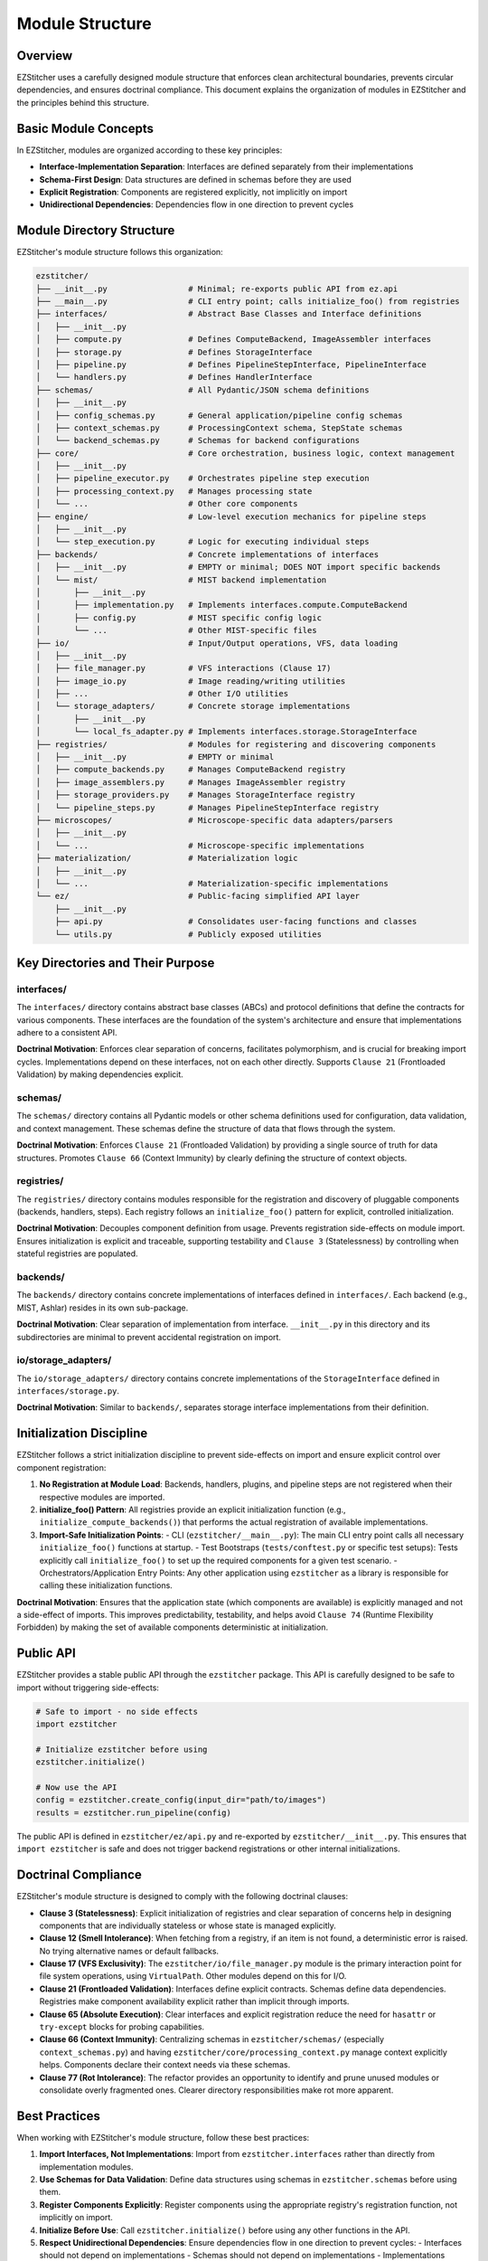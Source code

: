 .. _module-structure:

================
Module Structure
================

.. _module-overview:

Overview
--------

EZStitcher uses a carefully designed module structure that enforces clean architectural boundaries, prevents circular dependencies, and ensures doctrinal compliance. This document explains the organization of modules in EZStitcher and the principles behind this structure.

.. _module-basic-concepts:

Basic Module Concepts
--------------------

In EZStitcher, modules are organized according to these key principles:

* **Interface-Implementation Separation**: Interfaces are defined separately from their implementations
* **Schema-First Design**: Data structures are defined in schemas before they are used
* **Explicit Registration**: Components are registered explicitly, not implicitly on import
* **Unidirectional Dependencies**: Dependencies flow in one direction to prevent cycles

.. _module-directory-structure:

Module Directory Structure
-------------------------

EZStitcher's module structure follows this organization:

.. code-block:: text

    ezstitcher/
    ├── __init__.py                 # Minimal; re-exports public API from ez.api
    ├── __main__.py                 # CLI entry point; calls initialize_foo() from registries
    ├── interfaces/                 # Abstract Base Classes and Interface definitions
    │   ├── __init__.py
    │   ├── compute.py              # Defines ComputeBackend, ImageAssembler interfaces
    │   ├── storage.py              # Defines StorageInterface
    │   ├── pipeline.py             # Defines PipelineStepInterface, PipelineInterface
    │   └── handlers.py             # Defines HandlerInterface
    ├── schemas/                    # All Pydantic/JSON schema definitions
    │   ├── __init__.py
    │   ├── config_schemas.py       # General application/pipeline config schemas
    │   ├── context_schemas.py      # ProcessingContext schema, StepState schemas
    │   └── backend_schemas.py      # Schemas for backend configurations
    ├── core/                       # Core orchestration, business logic, context management
    │   ├── __init__.py
    │   ├── pipeline_executor.py    # Orchestrates pipeline step execution
    │   ├── processing_context.py   # Manages processing state
    │   └── ...                     # Other core components
    ├── engine/                     # Low-level execution mechanics for pipeline steps
    │   ├── __init__.py
    │   └── step_execution.py       # Logic for executing individual steps
    ├── backends/                   # Concrete implementations of interfaces
    │   ├── __init__.py             # EMPTY or minimal; DOES NOT import specific backends
    │   └── mist/                   # MIST backend implementation
    │       ├── __init__.py
    │       ├── implementation.py   # Implements interfaces.compute.ComputeBackend
    │       ├── config.py           # MIST specific config logic
    │       └── ...                 # Other MIST-specific files
    ├── io/                         # Input/Output operations, VFS, data loading
    │   ├── __init__.py
    │   ├── file_manager.py         # VFS interactions (Clause 17)
    │   ├── image_io.py             # Image reading/writing utilities
    │   ├── ...                     # Other I/O utilities
    │   └── storage_adapters/       # Concrete storage implementations
    │       ├── __init__.py
    │       └── local_fs_adapter.py # Implements interfaces.storage.StorageInterface
    ├── registries/                 # Modules for registering and discovering components
    │   ├── __init__.py             # EMPTY or minimal
    │   ├── compute_backends.py     # Manages ComputeBackend registry
    │   ├── image_assemblers.py     # Manages ImageAssembler registry
    │   ├── storage_providers.py    # Manages StorageInterface registry
    │   └── pipeline_steps.py       # Manages PipelineStepInterface registry
    ├── microscopes/                # Microscope-specific data adapters/parsers
    │   ├── __init__.py
    │   └── ...                     # Microscope-specific implementations
    ├── materialization/            # Materialization logic
    │   ├── __init__.py
    │   └── ...                     # Materialization-specific implementations
    └── ez/                         # Public-facing simplified API layer
        ├── __init__.py
        ├── api.py                  # Consolidates user-facing functions and classes
        └── utils.py                # Publicly exposed utilities

.. _module-key-directories:

Key Directories and Their Purpose
--------------------------------

interfaces/
^^^^^^^^^^^

The ``interfaces/`` directory contains abstract base classes (ABCs) and protocol definitions that define the contracts for various components. These interfaces are the foundation of the system's architecture and ensure that implementations adhere to a consistent API.

**Doctrinal Motivation**: Enforces clear separation of concerns, facilitates polymorphism, and is crucial for breaking import cycles. Implementations depend on these interfaces, not on each other directly. Supports ``Clause 21`` (Frontloaded Validation) by making dependencies explicit.

schemas/
^^^^^^^^

The ``schemas/`` directory contains all Pydantic models or other schema definitions used for configuration, data validation, and context management. These schemas define the structure of data that flows through the system.

**Doctrinal Motivation**: Enforces ``Clause 21`` (Frontloaded Validation) by providing a single source of truth for data structures. Promotes ``Clause 66`` (Context Immunity) by clearly defining the structure of context objects.

registries/
^^^^^^^^^^^

The ``registries/`` directory contains modules responsible for the registration and discovery of pluggable components (backends, handlers, steps). Each registry follows an ``initialize_foo()`` pattern for explicit, controlled initialization.

**Doctrinal Motivation**: Decouples component definition from usage. Prevents registration side-effects on module import. Ensures initialization is explicit and traceable, supporting testability and ``Clause 3`` (Statelessness) by controlling when stateful registries are populated.

backends/
^^^^^^^^^

The ``backends/`` directory contains concrete implementations of interfaces defined in ``interfaces/``. Each backend (e.g., MIST, Ashlar) resides in its own sub-package.

**Doctrinal Motivation**: Clear separation of implementation from interface. ``__init__.py`` in this directory and its subdirectories are minimal to prevent accidental registration on import.

io/storage_adapters/
^^^^^^^^^^^^^^^^^^^

The ``io/storage_adapters/`` directory contains concrete implementations of the ``StorageInterface`` defined in ``interfaces/storage.py``.

**Doctrinal Motivation**: Similar to ``backends/``, separates storage interface implementations from their definition.

.. _module-initialization:

Initialization Discipline
------------------------

EZStitcher follows a strict initialization discipline to prevent side-effects on import and ensure explicit control over component registration:

1. **No Registration at Module Load**: Backends, handlers, plugins, and pipeline steps are not registered when their respective modules are imported.

2. **initialize_foo() Pattern**: All registries provide an explicit initialization function (e.g., ``initialize_compute_backends()``) that performs the actual registration of available implementations.

3. **Import-Safe Initialization Points**:
   - CLI (``ezstitcher/__main__.py``): The main CLI entry point calls all necessary ``initialize_foo()`` functions at startup.
   - Test Bootstraps (``tests/conftest.py`` or specific test setups): Tests explicitly call ``initialize_foo()`` to set up the required components for a given test scenario.
   - Orchestrators/Application Entry Points: Any other application using ``ezstitcher`` as a library is responsible for calling these initialization functions.

**Doctrinal Motivation**: Ensures that the application state (which components are available) is explicitly managed and not a side-effect of imports. This improves predictability, testability, and helps avoid ``Clause 74`` (Runtime Flexibility Forbidden) by making the set of available components deterministic at initialization.

.. _module-public-api:

Public API
---------

EZStitcher provides a stable public API through the ``ezstitcher`` package. This API is carefully designed to be safe to import without triggering side-effects:

.. code-block:: python

    # Safe to import - no side effects
    import ezstitcher

    # Initialize ezstitcher before using
    ezstitcher.initialize()

    # Now use the API
    config = ezstitcher.create_config(input_dir="path/to/images")
    results = ezstitcher.run_pipeline(config)

The public API is defined in ``ezstitcher/ez/api.py`` and re-exported by ``ezstitcher/__init__.py``. This ensures that ``import ezstitcher`` is safe and does not trigger backend registrations or other internal initializations.

.. _module-doctrinal-compliance:

Doctrinal Compliance
-------------------

EZStitcher's module structure is designed to comply with the following doctrinal clauses:

- **Clause 3 (Statelessness)**: Explicit initialization of registries and clear separation of concerns help in designing components that are individually stateless or whose state is managed explicitly.

- **Clause 12 (Smell Intolerance)**: When fetching from a registry, if an item is not found, a deterministic error is raised. No trying alternative names or default fallbacks.

- **Clause 17 (VFS Exclusivity)**: The ``ezstitcher/io/file_manager.py`` module is the primary interaction point for file system operations, using ``VirtualPath``. Other modules depend on this for I/O.

- **Clause 21 (Frontloaded Validation)**: Interfaces define explicit contracts. Schemas define data dependencies. Registries make component availability explicit rather than implicit through imports.

- **Clause 65 (Absolute Execution)**: Clear interfaces and explicit registration reduce the need for ``hasattr`` or ``try-except`` blocks for probing capabilities.

- **Clause 66 (Context Immunity)**: Centralizing schemas in ``ezstitcher/schemas/`` (especially ``context_schemas.py``) and having ``ezstitcher/core/processing_context.py`` manage context explicitly helps. Components declare their context needs via these schemas.

- **Clause 77 (Rot Intolerance)**: The refactor provides an opportunity to identify and prune unused modules or consolidate overly fragmented ones. Clearer directory responsibilities make rot more apparent.

.. _module-best-practices:

Best Practices
------------

When working with EZStitcher's module structure, follow these best practices:

1. **Import Interfaces, Not Implementations**: Import from ``ezstitcher.interfaces`` rather than directly from implementation modules.

2. **Use Schemas for Data Validation**: Define data structures using schemas in ``ezstitcher.schemas`` before using them.

3. **Register Components Explicitly**: Register components using the appropriate registry's registration function, not implicitly on import.

4. **Initialize Before Use**: Call ``ezstitcher.initialize()`` before using any other functions in the API.

5. **Respect Unidirectional Dependencies**: Ensure dependencies flow in one direction to prevent cycles:
   - Interfaces should not depend on implementations
   - Schemas should not depend on implementations
   - Implementations should depend on interfaces and schemas
   - Registries should depend on interfaces, not implementations

6. **Use VirtualPath for I/O**: Always use ``VirtualPath`` for file system operations, not ``Path`` or ``str``.

7. **Declare Context Dependencies**: Use ``StepFieldDependency`` to declare context field dependencies, not direct access to context attributes.

8. **Avoid Runtime Flexibility**: Don't vary behavior based on field presence or state. Use explicit schemas and validation.

9. **Eliminate Dead Code**: Remove unused code, procedural glue, or legacy compatibility layers.

10. **Write Structural Tests**: Tests should enforce structure, not behavior. Use tests in ``tests/rot/`` to verify doctrinal compliance.